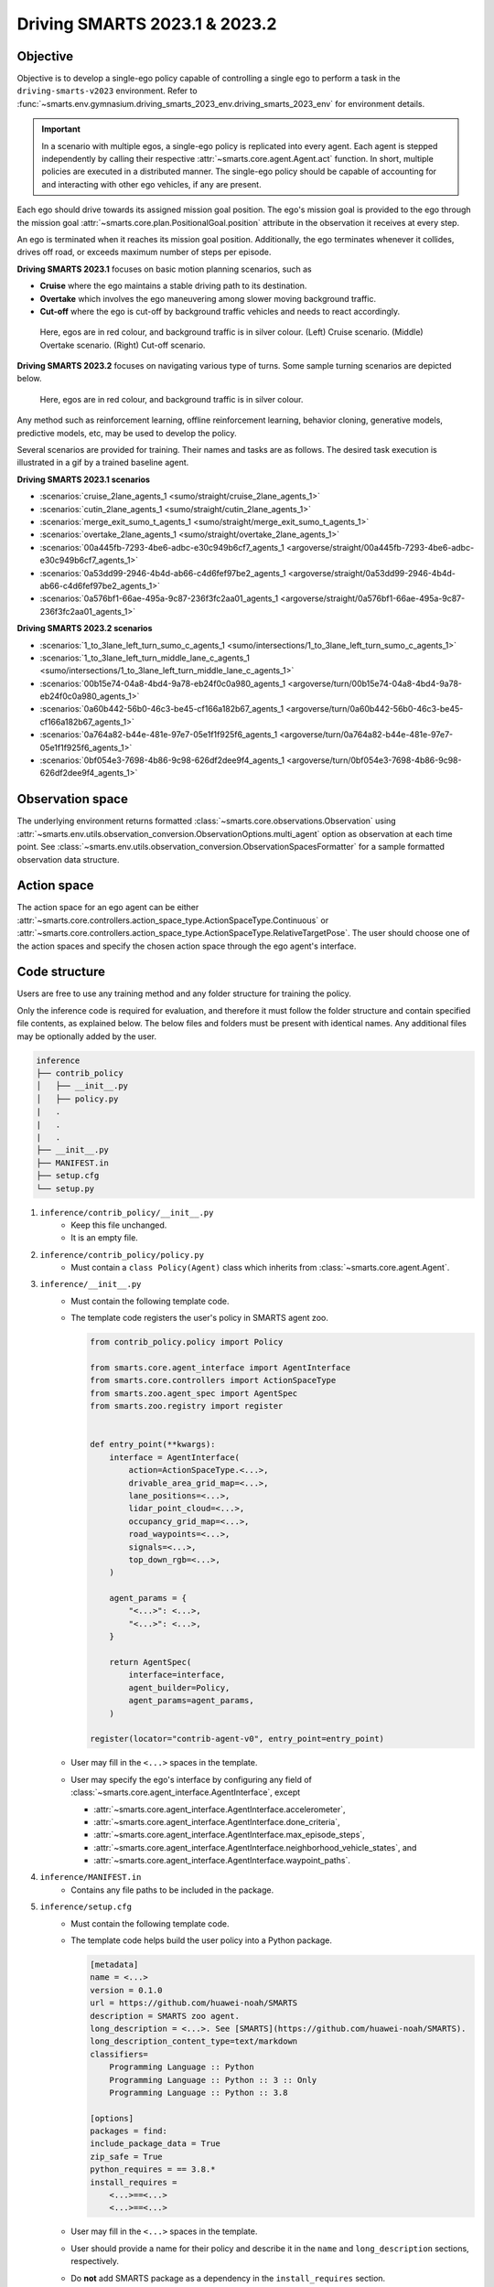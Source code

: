 .. _driving_smarts_2023_1:

Driving SMARTS 2023.1 & 2023.2
==============================

Objective
---------

Objective is to develop a single-ego policy capable of controlling a single ego to perform a task in the
``driving-smarts-v2023`` environment. Refer to :func:`~smarts.env.gymnasium.driving_smarts_2023_env.driving_smarts_2023_env`
for environment details. 

.. important::

    In a scenario with multiple egos, a single-ego policy is replicated into every agent. Each agent is stepped
    independently by calling their respective :attr:`~smarts.core.agent.Agent.act` function. In short, multiple
    policies are executed in a distributed manner. The single-ego policy should be capable of accounting for and 
    interacting with other ego vehicles, if any are present.

Each ego should drive towards its assigned mission goal position. The ego's mission goal is provided to
the ego through the mission goal :attr:`~smarts.core.plan.PositionalGoal.position` attribute in the observation
it receives at every step.

An ego is terminated when it reaches its mission goal position. Additionally, the ego terminates whenever
it collides, drives off road, or exceeds maximum number of steps per episode.

**Driving SMARTS 2023.1** focuses on basic motion planning scenarios, such as

+ **Cruise** where the ego maintains a stable driving path to its destination.
+ **Overtake** which involves the ego maneuvering among slower moving background traffic.
+ **Cut-off** where the ego is cut-off by background traffic vehicles and needs to react accordingly.

.. figure:: ../_static/driving_smarts_2023/basic.png

    Here, egos are in red colour, and background traffic is in silver colour. (Left) Cruise scenario.
    (Middle) Overtake scenario. (Right) Cut-off scenario.

**Driving SMARTS 2023.2** focuses on navigating various type of turns. Some sample turning scenarios are depicted
below.

.. figure:: ../_static/driving_smarts_2023/turns.png

    Here, egos are in red colour, and background traffic is in silver colour.

Any method such as reinforcement learning, offline reinforcement learning, behavior cloning, generative models,
predictive models, etc, may be used to develop the policy.

Several scenarios are provided for training. Their names and tasks are as follows. 
The desired task execution is illustrated in a gif by a trained baseline agent. 

**Driving SMARTS 2023.1 scenarios**

+ :scenarios:`cruise_2lane_agents_1 <sumo/straight/cruise_2lane_agents_1>`
+ :scenarios:`cutin_2lane_agents_1 <sumo/straight/cutin_2lane_agents_1>`
+ :scenarios:`merge_exit_sumo_t_agents_1 <sumo/straight/merge_exit_sumo_t_agents_1>`
+ :scenarios:`overtake_2lane_agents_1 <sumo/straight/overtake_2lane_agents_1>`
+ :scenarios:`00a445fb-7293-4be6-adbc-e30c949b6cf7_agents_1 <argoverse/straight/00a445fb-7293-4be6-adbc-e30c949b6cf7_agents_1>`
+ :scenarios:`0a53dd99-2946-4b4d-ab66-c4d6fef97be2_agents_1 <argoverse/straight/0a53dd99-2946-4b4d-ab66-c4d6fef97be2_agents_1>`
+ :scenarios:`0a576bf1-66ae-495a-9c87-236f3fc2aa01_agents_1 <argoverse/straight/0a576bf1-66ae-495a-9c87-236f3fc2aa01_agents_1>`

**Driving SMARTS 2023.2 scenarios**

+ :scenarios:`1_to_3lane_left_turn_sumo_c_agents_1 <sumo/intersections/1_to_3lane_left_turn_sumo_c_agents_1>`
+ :scenarios:`1_to_3lane_left_turn_middle_lane_c_agents_1 <sumo/intersections/1_to_3lane_left_turn_middle_lane_c_agents_1>`
+ :scenarios:`00b15e74-04a8-4bd4-9a78-eb24f0c0a980_agents_1 <argoverse/turn/00b15e74-04a8-4bd4-9a78-eb24f0c0a980_agents_1>`
+ :scenarios:`0a60b442-56b0-46c3-be45-cf166a182b67_agents_1 <argoverse/turn/0a60b442-56b0-46c3-be45-cf166a182b67_agents_1>`
+ :scenarios:`0a764a82-b44e-481e-97e7-05e1f1f925f6_agents_1 <argoverse/turn/0a764a82-b44e-481e-97e7-05e1f1f925f6_agents_1>`
+ :scenarios:`0bf054e3-7698-4b86-9c98-626df2dee9f4_agents_1 <argoverse/turn/0bf054e3-7698-4b86-9c98-626df2dee9f4_agents_1>`

Observation space
-----------------

The underlying environment returns formatted :class:`~smarts.core.observations.Observation` using 
:attr:`~smarts.env.utils.observation_conversion.ObservationOptions.multi_agent`
option as observation at each time point. See 
:class:`~smarts.env.utils.observation_conversion.ObservationSpacesFormatter` for
a sample formatted observation data structure.

Action space
------------

The action space for an ego agent can be either :attr:`~smarts.core.controllers.action_space_type.ActionSpaceType.Continuous`
or :attr:`~smarts.core.controllers.action_space_type.ActionSpaceType.RelativeTargetPose`. The user should choose
one of the action spaces and specify the chosen action space through the ego agent's interface.

Code structure
--------------

Users are free to use any training method and any folder structure for training the policy.

Only the inference code is required for evaluation, and therefore it must follow the folder 
structure and contain specified file contents, as explained below. The below files and folders
must be present with identical names. Any additional files may be optionally added by 
the user.

.. code-block:: text

    inference                   
    ├── contrib_policy          
    │   ├── __init__.py         
    │   ├── policy.py           
    |   .
    |   .
    |   .
    ├── __init__.py             
    ├── MANIFEST.in              
    ├── setup.cfg                
    └── setup.py                

1. ``inference/contrib_policy/__init__.py``
    + Keep this file unchanged.
    + It is an empty file.

2. ``inference/contrib_policy/policy.py``
    + Must contain a ``class Policy(Agent)`` class which inherits from :class:`~smarts.core.agent.Agent`.

3. ``inference/__init__.py``
    + Must contain the following template code. 
    + The template code registers the user's policy in SMARTS agent zoo.
    
      .. code-block:: python

        from contrib_policy.policy import Policy

        from smarts.core.agent_interface import AgentInterface
        from smarts.core.controllers import ActionSpaceType
        from smarts.zoo.agent_spec import AgentSpec
        from smarts.zoo.registry import register


        def entry_point(**kwargs):
            interface = AgentInterface(
                action=ActionSpaceType.<...>,
                drivable_area_grid_map=<...>,
                lane_positions=<...>,
                lidar_point_cloud=<...>,
                occupancy_grid_map=<...>,
                road_waypoints=<...>,
                signals=<...>,
                top_down_rgb=<...>,
            )

            agent_params = {
                "<...>": <...>,
                "<...>": <...>,
            }

            return AgentSpec(
                interface=interface,
                agent_builder=Policy,
                agent_params=agent_params,
            )

        register(locator="contrib-agent-v0", entry_point=entry_point)

    + User may fill in the ``<...>`` spaces in the template.
    + User may specify the ego's interface by configuring any field of :class:`~smarts.core.agent_interface.AgentInterface`, except
        
      + :attr:`~smarts.core.agent_interface.AgentInterface.accelerometer`, 
      + :attr:`~smarts.core.agent_interface.AgentInterface.done_criteria`, 
      + :attr:`~smarts.core.agent_interface.AgentInterface.max_episode_steps`, 
      + :attr:`~smarts.core.agent_interface.AgentInterface.neighborhood_vehicle_states`, and 
      + :attr:`~smarts.core.agent_interface.AgentInterface.waypoint_paths`. 

4. ``inference/MANIFEST.in``
    + Contains any file paths to be included in the package.

5. ``inference/setup.cfg``
    + Must contain the following template code. 
    + The template code helps build the user policy into a Python package.
    
      .. code-block:: cfg

        [metadata]
        name = <...>
        version = 0.1.0
        url = https://github.com/huawei-noah/SMARTS
        description = SMARTS zoo agent.
        long_description = <...>. See [SMARTS](https://github.com/huawei-noah/SMARTS).
        long_description_content_type=text/markdown
        classifiers=
            Programming Language :: Python
            Programming Language :: Python :: 3 :: Only
            Programming Language :: Python :: 3.8

        [options]
        packages = find:
        include_package_data = True
        zip_safe = True
        python_requires = == 3.8.*
        install_requires = 
            <...>==<...>
            <...>==<...>

    + User may fill in the ``<...>`` spaces in the template.
    + User should provide a name for their policy and describe it in the ``name`` and ``long_description`` sections, respectively.
    + Do **not** add SMARTS package as a dependency in the ``install_requires`` section.
    + Dependencies in the ``install_requires`` section **must** have an exact package version specified using ``==``.

6. ``inference/setup.py``
    + Keep this file and its default contents unchanged.
    + Its default contents are shown below.

      .. code-block:: python
    
        from setuptools import setup

        if __name__ == "__main__":
            setup()
 
Example
-------

An example training and inference code is provided for this benchmark. 
See the :examples:`rl/drive` example. The example uses PPO algorithm from 
`Stable Baselines3 <https://github.com/DLR-RM/stable-baselines3>`_ reinforcement learning library.
It uses :attr:`~smarts.core.controllers.action_space_type.ActionSpaceType.RelativeTargetPose` action space.
Instructions for training and evaluating the example is as follows.

Train
^^^^^
+ Setup

  .. code-block:: bash

    # In terminal-A
    $ cd <path>/SMARTS/examples/rl/drive
    $ python3.8 -m venv ./.venv
    $ source ./.venv/bin/activate
    $ pip install --upgrade pip
    $ pip install wheel==0.38.4
    $ pip install -e ./../../../.[camera_obs,argoverse,envision]
    $ pip install -e ./inference/

+ Train locally without visualization

  .. code-block:: bash

    # In terminal-A
    $ python3.8 train/run.py

+ Train locally with visualization

  .. code-block:: bash

    # In a different terminal-B
    $ cd <path>/SMARTS/examples/rl/drive
    $ source ./.venv/bin/activate
    $ scl envision start
    # Open http://localhost:8081/

  .. code-block:: bash

    # In terminal-A
    $ python3.8 train/run.py --head

+ Trained models are saved by default inside the ``<path>/SMARTS/examples/rl/drive/train/logs/`` folder.

Docker
^^^^^^
+ Train inside docker

  .. code-block:: bash

    $ cd <path>/SMARTS
    $ docker build --file=./examples/rl/drive/train/Dockerfile --network=host --tag=drive .
    $ docker run --rm -it --network=host --gpus=all drive
    (container) $ cd /SMARTS/examples/rl/drive
    (container) $ python3.8 train/run.py

Evaluate
^^^^^^^^
+ Choose a desired saved model from the previous training step, rename it as ``saved_model.zip``, and move it to ``<path>/SMARTS/examples/rl/drive/inference/contrib_policy/saved_model.zip``.
+ Evaluate locally

  .. code-block:: bash

    $ cd <path>/SMARTS
    $ python3.8 -m venv ./.venv
    $ source ./.venv/bin/activate
    $ pip install --upgrade pip
    $ pip install wheel==0.38.4
    $ pip install -e .[camera_obs,argoverse,envision]
    $ scl zoo install examples/rl/drive/inference
    # For Driving SMARTS 2023.1
    $ scl benchmark run driving_smarts_2023_1 examples.rl.drive.inference:contrib-agent-v0 --auto-install
    # For Driving SMARTS 2023.2
    $ scl benchmark run driving_smarts_2023_2 examples.rl.drive.inference:contrib-agent-v0 --auto-install

Zoo agents
----------

A compatible zoo agent can be evaluated in this benchmark as follows.

.. code-block:: bash

    $ cd <path>/SMARTS
    $ scl zoo install <agent path>
    # For Driving SMARTS 2023.1
    $ scl benchmark run driving_smarts_2023_1==0.0 <agent_locator> --auto_install
    # For Driving SMARTS 2023.2
    $ scl benchmark run driving_smarts_2023_2==0.0 <agent_locator> --auto_install
